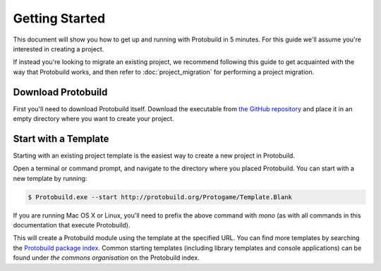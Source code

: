 Getting Started
===================

This document will show you how to get up and running with Protobuild in
5 minutes.  For this guide we'll assume you're interested in creating a project.

If instead you're looking to migrate an existing project, we recommend
following this guide to get acquainted with the way that Protobuild works, and
then refer to :doc:`project_migration` for performing a project migration.

Download Protobuild
--------------------

First you'll need to download Protobuild itself.  Download the executable from
`the GitHub repository`_ and place it in an empty directory where you want to
create your project.

.. _the GitHub repository: https://github.com/hach-que/Protobuild/blob/master/Protobuild.exe

Start with a Template
------------------------

Starting with an existing project template is the easiest way to create a new
project in Protobuild.

Open a terminal or command prompt, and navigate to the directory where you
placed Protobuild.  You can start with a new template by running:

.. code:: shell

  $ Protobuild.exe --start http://protobuild.org/Protogame/Template.Blank

If you are running Mac OS X or Linux, you'll need to prefix the above command
with `mono` (as with all commands in this documentation that execute Protobuild).
    
This will create a Protobuild module using the template at the specified URL.
You can find more templates by searching the `Protobuild package index`_.
Common starting templates (including library templates and console
applications) can be found under `the commons organisation` on the Protobuild
index.

.. _Protobuild package index: http://protobuild.org/index
.. _the commons organisation: http://protobuild.org/commons
